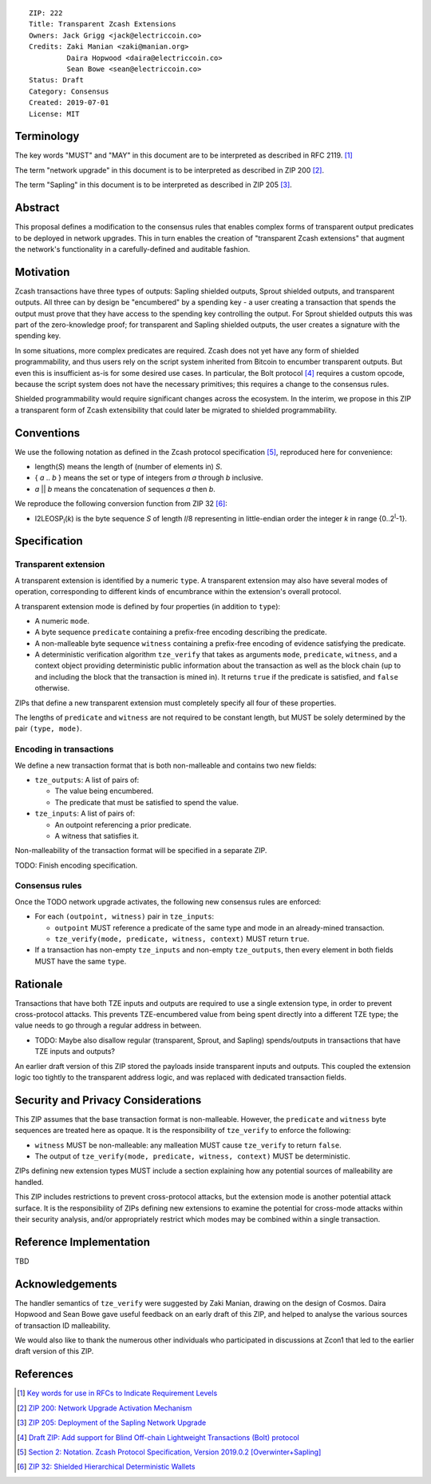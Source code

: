 ::

  ZIP: 222
  Title: Transparent Zcash Extensions
  Owners: Jack Grigg <jack@electriccoin.co>
  Credits: Zaki Manian <zaki@manian.org>
           Daira Hopwood <daira@electriccoin.co>
           Sean Bowe <sean@electriccoin.co>
  Status: Draft
  Category: Consensus
  Created: 2019-07-01
  License: MIT


Terminology
===========

The key words "MUST" and "MAY" in this document are to be interpreted as described in
RFC 2119. [#RFC2119]_

The term "network upgrade" in this document is to be interpreted as described in ZIP 200
[#zip-0200]_.

The term "Sapling" in this document is to be interpreted as described in ZIP 205
[#zip-0205]_.

Abstract
========

This proposal defines a modification to the consensus rules that enables complex forms of
transparent output predicates to be deployed in network upgrades. This in turn enables the
creation of "transparent Zcash extensions" that augment the network's functionality in a
carefully-defined and auditable fashion.


Motivation
==========

Zcash transactions have three types of outputs: Sapling shielded outputs, Sprout shielded
outputs, and transparent outputs. All three can by design be "encumbered" by a spending
key - a user creating a transaction that spends the output must prove that they have
access to the spending key controlling the output. For Sprout shielded outputs this was
part of the zero-knowledge proof; for transparent and Sapling shielded outputs, the user
creates a signature with the spending key.

In some situations, more complex predicates are required. Zcash does not yet have any form
of shielded programmability, and thus users rely on the script system inherited from
Bitcoin to encumber transparent outputs. But even this is insufficient as-is for some
desired use cases. In particular, the Bolt protocol [#zip-draft-bolt]_ requires a custom
opcode, because the script system does not have the necessary primitives; this requires a
change to the consensus rules.

Shielded programmability would require significant changes across the ecosystem. In the
interim, we propose in this ZIP a transparent form of Zcash extensibility that could later
be migrated to shielded programmability.


Conventions
===========

We use the following notation as defined in the Zcash protocol specification
[#spec-notation]_, reproduced here for convenience:

- length(*S*) means the length of (number of elements in) *S*.

- { *a* .. *b* } means the set or type of integers from *a* through *b* inclusive.

- *a* || *b* means the concatenation of sequences *a* then *b*.

We reproduce the following conversion function from ZIP 32 [#zip-0032]_:

- I2LEOSP\ :sub:`l`\ (*k*) is the byte sequence *S* of length *l*/8 representing in little-endian order the
  integer *k* in range {0..2\ :sup:`l`\ -1}.


Specification
=============

Transparent extension
---------------------

A transparent extension is identified by a numeric ``type``. A transparent extension may
also have several modes of operation, corresponding to different kinds of encumbrance
within the extension's overall protocol.

A transparent extension mode is defined by four properties (in addition to ``type``):

- A numeric ``mode``.
- A byte sequence ``predicate`` containing a prefix-free encoding describing the
  predicate.
- A non-malleable byte sequence ``witness`` containing a prefix-free encoding of evidence
  satisfying the predicate.
- A deterministic verification algorithm ``tze_verify`` that takes as arguments ``mode``,
  ``predicate``, ``witness``, and a context object providing deterministic public
  information about the transaction as well as the block chain (up to and including the
  block that the transaction is mined in). It returns ``true`` if the predicate is
  satisfied, and ``false`` otherwise.

ZIPs that define a new transparent extension must completely specify all four of these
properties.

The lengths of ``predicate`` and ``witness`` are not required to be constant length, but
MUST be solely determined by the pair ``(type, mode)``.

Encoding in transactions
------------------------

We define a new transaction format that is both non-malleable and contains two new fields:

- ``tze_outputs``: A list of pairs of:

  - The value being encumbered.
  - The predicate that must be satisfied to spend the value.

- ``tze_inputs``: A list of pairs of:

  - An outpoint referencing a prior predicate.
  - A witness that satisfies it.

Non-malleability of the transaction format will be specified in a separate ZIP.

TODO: Finish encoding specification.

Consensus rules
---------------

Once the TODO network upgrade activates, the following new consensus rules are enforced:

- For each ``(outpoint, witness)`` pair in ``tze_inputs``:

  - ``outpoint`` MUST reference a predicate of the same type and mode in an already-mined
    transaction.
  - ``tze_verify(mode, predicate, witness, context)`` MUST return ``true``.

- If a transaction has non-empty ``tze_inputs`` and non-empty ``tze_outputs``, then every
  element in both fields MUST have the same ``type``.

Rationale
=========

Transactions that have both TZE inputs and outputs are required to use a single extension
type, in order to prevent cross-protocol attacks. This prevents TZE-encumbered value from
being spent directly into a different TZE type; the value needs to go through a regular
address in between.

- TODO: Maybe also disallow regular (transparent, Sprout, and Sapling) spends/outputs in
  transactions that have TZE inputs and outputs?

An earlier draft version of this ZIP stored the payloads inside transparent inputs and
outputs. This coupled the extension logic too tightly to the transparent address logic,
and was replaced with dedicated transaction fields.


Security and Privacy Considerations
===================================

This ZIP assumes that the base transaction format is non-malleable. However, the
``predicate`` and ``witness`` byte sequences are treated here as opaque. It is the
responsibility of ``tze_verify`` to enforce the following:

- ``witness`` MUST be non-malleable: any malleation MUST cause ``tze_verify`` to
  return ``false``.
- The output of ``tze_verify(mode, predicate, witness, context)`` MUST be deterministic.

ZIPs defining new extension types MUST include a section explaining how any potential
sources of malleability are handled.

This ZIP includes restrictions to prevent cross-protocol attacks, but the extension mode
is another potential attack surface. It is the responsibility of ZIPs defining new
extensions to examine the potential for cross-mode attacks within their security analysis,
and/or appropriately restrict which modes may be combined within a single transaction.


Reference Implementation
========================

TBD


Acknowledgements
================

The handler semantics of ``tze_verify`` were suggested by Zaki Manian, drawing on the
design of Cosmos. Daira Hopwood and Sean Bowe gave useful feedback on an early draft of
this ZIP, and helped to analyse the various sources of transaction ID malleability.

We would also like to thank the numerous other individuals who participated in discussions
at Zcon1 that led to the earlier draft version of this ZIP.


References
==========

.. [#RFC2119] `Key words for use in RFCs to Indicate Requirement Levels <https://tools.ietf.org/html/rfc2119>`_
.. [#zip-0200] `ZIP 200: Network Upgrade Activation Mechanism <https://github.com/zcash/zips/blob/master/zip-0200.rst>`_
.. [#zip-0205] `ZIP 205: Deployment of the Sapling Network Upgrade <https://github.com/zcash/zips/blob/master/zip-0205.rst>`_
.. [#zip-draft-bolt] `Draft ZIP: Add support for Blind Off-chain Lightweight Transactions (Bolt) protocol <https://github.com/zcash/zips/pull/216>`_
.. [#spec-notation] `Section 2: Notation. Zcash Protocol Specification, Version 2019.0.2 [Overwinter+Sapling] <https://github.com/zcash/zips/blob/master/protocol/protocol.pdf>`_
.. [#zip-0032] `ZIP 32: Shielded Hierarchical Deterministic Wallets <https://github.com/zcash/zips/blob/master/zip-0032.rst>`_
